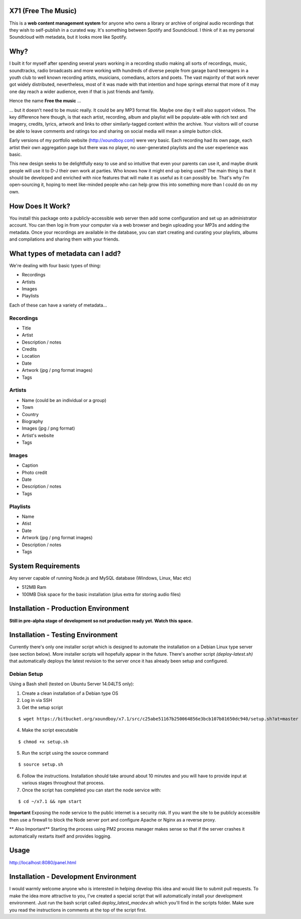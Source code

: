 =====================
X71 (Free The Music)
=====================
This is a **web content management system** for anyone who owns a library or archive of original audio recordings that
they wish to self-publish in a curated way. It's something between Spotify and Soundcloud. I think of it as my personal
Soundcloud with metadata, but it looks more like Spotify.

====
Why?
====
I built it for myself after spending several years working in a recording studio making all sorts of recordings, music,
soundtracks, radio broadcasts and more working with hundreds of diverse people from garage band teenagers in a youth
club to well known recording artists, musicians, comedians, actors and poets. The vast majority of that work never got
widely distributed, nevertheless, most of it was made with that intention and hope springs eternal that more of it may
one day reach a wider audience, even if that is just friends and family.

Hence the name **Free the music** ...

... but it doesn't need to be music really. It could be any MP3 format file. Maybe one day it will also support videos.
The key difference here though, is that each artist, recording, album and playlist will be populate-able with rich
text and imagery, credits, lyrics, artwork and links to other similarly-tagged content within the archive. Your visitors
will of course be able to leave comments and ratings too and sharing on social media will mean a simple button click.

Early versions of my portfolio website (http://xoundboy.com) were very basic. Each recording had its own page, each
artist their own aggregation page but there was no player, no user-generated playlists and the user experience was
basic.

This new design seeks to be delightfully easy to use and so intuitive that even your parents can use it, and maybe drunk
people will use it to D-J their own work at parties. Who knows how it might end up being used? The main thing is that it
should be developed and enriched with nice features that will make it as useful as it can possibly be. That's why I'm
open-sourcing it, hoping to meet like-minded people who can help grow this into something more than I could do on my own.

=================
How Does It Work?
=================
You install this package onto a publicly-accessible web server then add some configuration and set up an administrator
account. You can then log in from your computer via a web browser and begin uploading your MP3s and adding the metadata.
Once your recordings are available in the database, you can start creating and curating your playlists, albums and
compilations and sharing them with your friends.

=================================
What types of metadata can I add?
=================================
We're dealing with four basic types of thing:

- Recordings
- Artists
- Images
- Playlists

Each of these can have a variety of metadata...

Recordings
----------
- Title
- Artist
- Description / notes
- Credits
- Location
- Date
- Artwork (jpg / png format images)
- Tags

Artists
-------
- Name (could be an individual or a group)
- Town
- Country
- Biography
- Images (jpg / png format)
- Artist's website
- Tags

Images
------
- Caption
- Photo credit
- Date
- Description / notes
- Tags

Playlists
---------
- Name
- Atist
- Date
- Artwork (jpg / png format images)
- Description / notes
- Tags

===================
System Requirements
===================
Any server capable of running Node.js and MySQL database (Windows, Linux, Mac etc)

- 512MB Ram
- 100MB Disk space for the basic installation (plus extra for storing audio files)

=====================================
Installation - Production Environment
=====================================
**Still in pre-alpha stage of development so not production ready yet. Watch this space.**

==================================
Installation - Testing Environment
==================================

Currently there's only one installer script which is designed to automate the installation on a Debian Linux type server
(see section below). More installer scripts will hopefully appear in the future. There's another script
*(deploy-latest.sh)* that automatically deploys the latest revision to the server once it has already been setup and
configured.

Debian Setup
------------

Using a Bash shell (tested on Ubuntu Server 14.04LTS only):

1. Create a clean installation of a Debian type OS
2. Log in via SSH
3. Get the setup script

::

  $ wget https://bitbucket.org/xoundboy/x7.1/src/c25abe51167b250064856e3bcb107b81650dc940/setup.sh?at=master

4. Make the script executable

::

  $ chmod +x setup.sh

5. Run the script using the source command

::

    $ source setup.sh

6. Follow the instructions. Installation should take around about 10 minutes and you will have to provide input
   at various stages throughout that process.
7. Once the script has completed you can start the node service with:

::

    $ cd ~/x7.1 && npm start

**Important**
Exposing the node service to the public internet is a security risk. If you want the site to be publicly accessible then
use a firewall to block the Node server port and configure Apache or Nginx as a reverse proxy.

** Also Important**
Starting the process using PM2 process manager makes sense so that if the server crashes it automatically restarts
itself and provides logging.

=====
Usage
=====
http://localhost:8080/panel.html

======================================
Installation - Development Environment
======================================
I would warmly welcome anyone who is interested in helping develop this idea and would like to submit pull requests. To
make the idea more attractive to you, I've created a special script that will automatically install your development
environment. Just run the bash script called *deploy_latest_macdev.sh* which you'll find in the scripts folder. Make
sure you read the instructions in comments at the top of the script first.